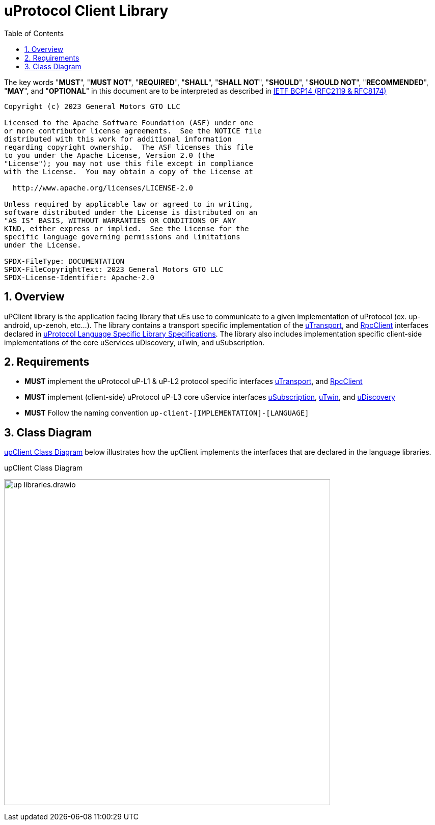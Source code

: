 = uProtocol Client Library
:toc:
:sectnums:

The key words "*MUST*", "*MUST NOT*", "*REQUIRED*", "*SHALL*", "*SHALL NOT*", "*SHOULD*", "*SHOULD NOT*", "*RECOMMENDED*", "*MAY*", and "*OPTIONAL*" in this document are to be interpreted as described in https://www.rfc-editor.org/info/bcp14[IETF BCP14 (RFC2119 & RFC8174)]

----
Copyright (c) 2023 General Motors GTO LLC

Licensed to the Apache Software Foundation (ASF) under one
or more contributor license agreements.  See the NOTICE file
distributed with this work for additional information
regarding copyright ownership.  The ASF licenses this file
to you under the Apache License, Version 2.0 (the
"License"); you may not use this file except in compliance
with the License.  You may obtain a copy of the License at

  http://www.apache.org/licenses/LICENSE-2.0

Unless required by applicable law or agreed to in writing,
software distributed under the License is distributed on an
"AS IS" BASIS, WITHOUT WARRANTIES OR CONDITIONS OF ANY
KIND, either express or implied.  See the License for the
specific language governing permissions and limitations
under the License.

SPDX-FileType: DOCUMENTATION
SPDX-FileCopyrightText: 2023 General Motors GTO LLC
SPDX-License-Identifier: Apache-2.0
----

== Overview

uPClient library is the application facing library that uEs use to communicate to a given implementation of uProtocol (ex. up-android, up-zenoh, etc...). The library contains a transport specific implementation of the link:up-l1/README.adoc[uTransport], and link:up-l2/rpcclient.adoc[RpcClient] interfaces declared in link:languages.adoc[uProtocol Language Specific Library Specifications]. The library also includes implementation specific client-side implementations of the core uServices uDiscovery, uTwin, and uSubscription.

== Requirements

* *MUST* implement the uProtocol uP-L1 & uP-L2 protocol specific interfaces link:up-l1/README.adoc[uTransport], and link:up-l2/rpcclient.adoc[RpcClient]
* *MUST* implement (client-side) uProtocol uP-L3 core uService interfaces link:up-l3/usubscription/v3/README.adoc[uSubscription], link:up-l3/utwin/v3/README.adoc[uTwin], and link:up-l3/udiscovery/v3/README.adoc[uDiscovery]
* *MUST* Follow the naming convention `up-client-[IMPLEMENTATION]-[LANGUAGE]` 

== Class Diagram
<<up-client>> below illustrates how the upClient implements the interfaces that are declared in the language libraries.

.upClient Class Diagram
[#up-client]
image:up_libraries.drawio.svg[width=640]


